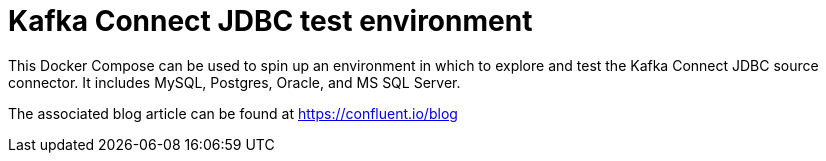 = Kafka Connect JDBC test environment

This Docker Compose can be used to spin up an environment in which to explore and test the Kafka Connect JDBC source connector. It includes MySQL, Postgres, Oracle, and MS SQL Server. 

The associated blog article can be found at https://confluent.io/blog